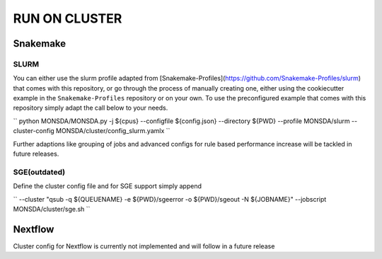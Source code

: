 ==============
RUN ON CLUSTER
==============

Snakemake
=========

SLURM
-----

You can either use the slurm profile adapted from
[Snakemake-Profiles](https://github.com/Snakemake-Profiles/slurm) that comes with this repository, or go
through the process of manually creating one, either using the cookiecutter example in the
``Snakemake-Profiles`` repository or on your own. To use the preconfigured example that comes with this
repository simply adapt the call below to your needs.

``
python MONSDA/MONSDA.py -j ${cpus} --configfile ${config.json} --directory ${PWD} --profile MONSDA/slurm --cluster-config MONSDA/cluster/config_slurm.yamlx
``

Further adaptions like grouping of jobs and advanced configs for rule
based performance increase will be tackled in future releases.

SGE(outdated)
-------------

Define the cluster config file and for SGE support simply append

``
--cluster "qsub -q ${QUEUENAME} -e ${PWD}/sgeerror -o ${PWD}/sgeout -N ${JOBNAME}" --jobscript MONSDA/cluster/sge.sh
``

Nextflow
========

Cluster config for Nextflow is currently not implemented and will follow in a future release
